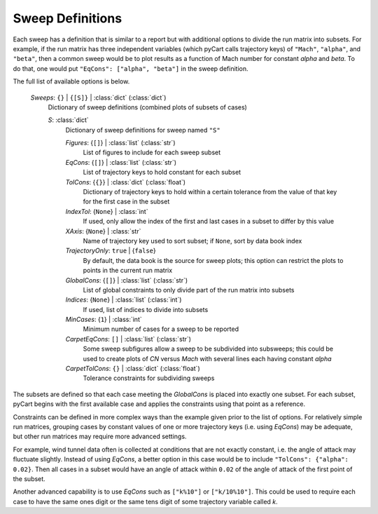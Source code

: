 
            
.. _cape-json-ReportSweep:

Sweep Definitions
=================

Each sweep has a definition that is similar to a report but with additional
options to divide the run matrix into subsets.  For example, if the run matrix
has three independent variables (which pyCart calls trajectory keys) of
``"Mach"``, ``"alpha"``, and ``"beta"``, then a common sweep would be to plot
results as a function of Mach number for constant *alpha* and *beta*.  To do
that, one would put ``"EqCons": ["alpha", "beta"]`` in the sweep definition.

The full list of available options is below.

    *Sweeps*: ``{}`` | ``{[S]}`` | :class:`dict` (:class:`dict`)
        Dictionary of sweep definitions (combined plots of subsets of cases)
        
        *S*: :class:`dict`
            Dictionary of sweep definitions for sweep named ``"S"``
            
            *Figures*: {``[]``} | :class:`list` (:class:`str`)
                List of figures to include for each sweep subset
                
            *EqCons*: {``[]``} | :class:`list` (:class:`str`)
                List of trajectory keys to hold constant for each subset
                
            *TolCons*: {``{}``} | :class:`dict` (:class:`float`)
                Dictionary of trajectory keys to hold within a certain tolerance
                from the value of that key for the first case in the subset
                
            *IndexTol*: {``None``} | :class:`int`
                If used, only allow the index of the first and last cases in a
                subset to differ by this value
                
            *XAxis*: {``None``} | :class:`str`
                Name of trajectory key used to sort subset; if ``None``, sort by
                data book index
                
            *TrajectoryOnly*: ``true`` | {``false``}
                By default, the data book is the source for sweep plots; this
                option can restrict the plots to points in the current run
                matrix
                
            *GlobalCons*: {``[]``} | :class:`list` (:class:`str`)
                List of global constraints to only divide part of the run matrix
                into subsets
                
            *Indices*: {``None``} | :class:`list` (:class:`int`)
                If used, list of indices to divide into subsets
                
            *MinCases*: {``1``} | :class:`int`
                Minimum number of cases for a sweep to be reported
                
            *CarpetEqCons*: ``[]`` | :class:`list` (:class:`str`)
                Some sweep subfigures allow a sweep to be subdivided into
                subsweeps; this could be used to create plots of *CN* versus
                *Mach* with several lines each having constant *alpha*
                
            *CarpetTolCons*: ``{}`` | :class:`dict` (:class:`float`)
                Tolerance constraints for subdividing sweeps

The subsets are defined so that each case meeting the *GlobalCons* is placed
into exactly one subset.  For each subset, pyCart begins with the first
available case and applies the constraints using that point as a reference.
                
Constraints can be defined in more complex ways than the example given prior to
the list of options.  For relatively simple run matrices, grouping cases by
constant values of one or more trajectory keys (i.e. using *EqCons*) may be
adequate, but other run matrices may require more advanced settings.

For example, wind tunnel data often is collected at conditions that are not
exactly constant, i.e. the angle of attack may fluctuate slightly.  Instead of
using *EqCons*, a better option in this case would be to include ``"TolCons":
{"alpha": 0.02}``.  Then all cases in a subset would have an angle of attack
within ``0.02`` of the angle of attack of the first point of the subset.

Another advanced capability is to use *EqCons* such as ``["k%10"]`` or
``["k/10%10"]``.  This could be used to require each case to have the same ones
digit or the same tens digit of some trajectory variable called *k*.

